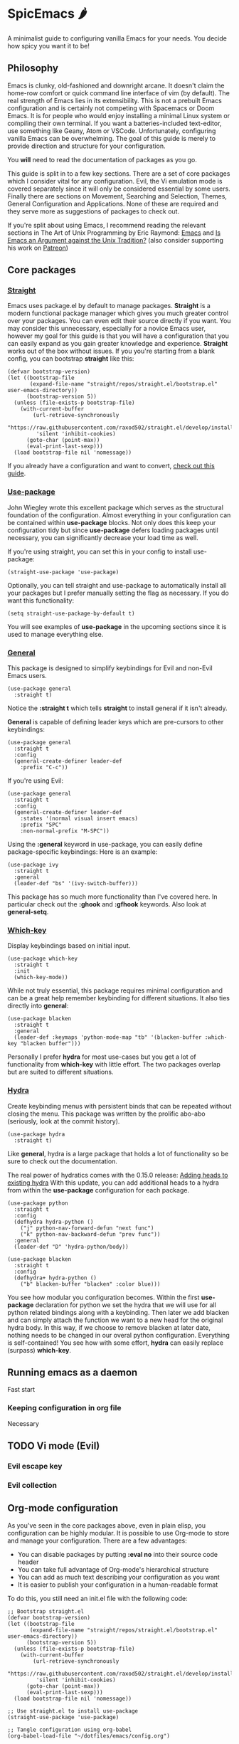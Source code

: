 * SpicEmacs 🌶
A minimalist guide to configuring vanilla Emacs for your needs.
You decide how spicy you want it to be!

** Philosophy
Emacs is clunky, old-fashioned and downright arcane.
It doesn't claim the home-row comfort or quick command line interface of vim (by default).
The real strength of Emacs lies in its extensibility.
This is not a prebuilt Emacs configuration and is certainly not competing with Spacemacs or Doom Emacs. 
It is for people who would enjoy installing a minimal Linux system or compiling their own terminal.
If you want a batteries-included text-editor, use something like Geany, Atom or VSCode.
Unfortunately, configuring vanilla Emacs can be overwhelming.
The goal of this guide is merely to provide direction and structure for your configuration.

You *will* need to read the documentation of packages as you go. 

This guide is split in to a few key sections.
There are a set of core packages which I consider vital for any configuration.
Evil, the Vi emulation mode is covered separately since it will only be considered essential by some users.
Finally there are sections on Movement, Searching and Selection, Themes, General Configuration and Applications.
None of these are required and they serve more as suggestions of packages to check out.

If you're split about using Emacs, I recommend reading the relevant sections in The Art of Unix Programming by Eric Raymond: [[http://www.catb.org/esr/writings/taoup/html/ch13s02.html#emacs_editing][Emacs]] and [[http://www.catb.org/esr/writings/taoup/html/ch13s03.html#id2967765][Is Emacs an Argument against the Unix Tradition?]] (also consider supporting his work on [[https://www.patreon.com/esr][Patreon]])

** Core packages
*** [[https://github.com/raxod502/straight.el][Straight]]
Emacs uses package.el by default to manage packages.
*Straight* is a modern functional package manager which gives you much greater control over your packages.
You can even edit their source directly if you want.
You may consider this unnecessary, especially for a novice Emacs user, however my goal for this guide is that you will have a configuration that you can easily expand as you gain greater knowledge and experience.
*Straight* works out of the box without issues.
If you you're starting from a blank config, you can bootstrap *straight* like this:

#+BEGIN_SRC elisp
  (defvar bootstrap-version)
  (let ((bootstrap-file
         (expand-file-name "straight/repos/straight.el/bootstrap.el" user-emacs-directory))
        (bootstrap-version 5))
    (unless (file-exists-p bootstrap-file)
      (with-current-buffer
          (url-retrieve-synchronously
           "https://raw.githubusercontent.com/raxod502/straight.el/develop/install.el"
           'silent 'inhibit-cookies)
        (goto-char (point-max))
        (eval-print-last-sexp)))
    (load bootstrap-file nil 'nomessage))
#+END_SRC

If you already have a configuration and want to convert, [[https://github.crookster.org/switching-to-straight.el-from-emacs-26-builtin-package.el/][check out this guide]].

*** [[https://github.com/jwiegley/use-package][Use-package]]
John Wiegley wrote this excellent package which serves as the structural foundation of the configuration.
Almost everything in your configuration can be contained within *use-package* blocks.
Not only does this keep your configuration tidy but since *use-package* defers loading packages until necessary, you can significantly decrease your load time as well. 

If you're using straight, you can set this in your config to install use-package:

#+BEGIN_SRC elisp
(straight-use-package 'use-package)
#+END_SRC

Optionally, you can tell straight and use-package to automatically install all your packages but I prefer manually setting the flag as necessary.
If you do want this functionality:

#+BEGIN_SRC elisp
  (setq straight-use-package-by-default t)
#+END_SRC

You will see examples of *use-package* in the upcoming sections since it is used to manage everything else.

*** [[https://github.com/noctuid/general.el][General]]
This package is designed to simplify keybindings for Evil and non-Evil Emacs users.

#+BEGIN_SRC elisp
  (use-package general
    :straight t)
#+END_SRC

Notice the *:straight t* which tells *straight* to install general if it isn't already.

*General* is capable of defining leader keys which are pre-cursors to other keybindings:

#+BEGIN_SRC elisp
  (use-package general
    :straight t
    :config
    (general-create-definer leader-def
      :prefix "C-c"))
#+END_SRC

If you're using Evil:

#+BEGIN_SRC elisp
  (use-package general
    :straight t
    :config
    (general-create-definer leader-def
      :states '(normal visual insert emacs)
      :prefix "SPC"
      :non-normal-prefix "M-SPC"))
#+END_SRC

Using the *:general* keyword in use-package, you can easily define package-specific keybindings:
Here is an example:

#+BEGIN_SRC elisp
  (use-package ivy
    :straight t
    :general
    (leader-def "bs" '(ivy-switch-buffer)))
#+END_SRC

This package has so much more functionality than I've covered here.
In particular check out the *:ghook* and *:gfhook* keywords.
Also look at *general-setq*.

*** [[https://github.com/justbur/emacs-which-key][Which-key]]
Display keybindings based on initial input.

#+BEGIN_SRC elisp
  (use-package which-key
    :straight t
    :init
    (which-key-mode))
#+END_SRC

While not truly essential, this package requires minimal configuration and can be a great help remember keybinding for different situations.
It also ties directly into *general*:

#+BEGIN_SRC elisp
  (use-package blacken 
    :straight t
    :general
    (leader-def :keymaps 'python-mode-map "tb" '(blacken-buffer :which-key "blacken buffer")))
#+END_SRC

Personally I prefer *hydra* for most use-cases but you get a lot of functionality from *which-key* with little effort.
The two packages overlap but are suited to different situations.

*** [[https://github.com/abo-abo/hydra][Hydra]]
Create keybinding menus with persistent binds that can be repeated without closing the menu.
This package was written by the prolific abo-abo (seriously, look at the commit history).

#+BEGIN_SRC elisp
  (use-package hydra
    :straight t)
#+END_SRC

Like *general*, hydra is a large package that holds a lot of functionality so be sure to check out the documentation.

The real power of hydratics comes with the 0.15.0 release: [[https://oremacs.com/2019/05/18/hydra-0.15.0/][Adding heads to existing hydra]]
With this update, you can add additional heads to a hydra from within the *use-package* configuration for each package.

#+BEGIN_SRC elisp
  (use-package python
    :straight t
    :config
    (defhydra hydra-python ()
      ("j" python-nav-forward-defun "next func")
      ("k" python-nav-backward-defun "prev func"))
    :general
    (leader-def "D" 'hydra-python/body))

  (use-package blacken 
    :straight t
    :config
    (defhydra+ hydra-python ()
      ("b" blacken-buffer "blacken" :color blue)))
#+END_SRC

You see how modular you configuration becomes.
Within the first *use-package* declaration for python we set the hydra that we will use for all python related bindings along with a keybinding.
Then later we add blacken and can simply attach the function we want to a new head for the original hydra body.
In this way, if we choose to remove blacken at later date, nothing needs to be changed in our overal python configuration.
Everything is self-contained!
You see how with some effort, *hydra* can easily replace (surpass) *which-key*.

** Running emacs as a daemon
Fast start
*** Keeping configuration in org file
Necessary
** TODO Vi mode (Evil)
*** Evil escape key
*** Evil collection
** Org-mode configuration
As you've seen in the core packages above, even in plain elisp, you configuration can be highly modular.
It is possible to use Org-mode to store and manage your configuration.
There are a few advantages:

- You can disable packages by putting *:eval no* into their source code header
- You can take full advantage of Org-mode's hierarchical structure
- You can add as much text describing your configuration as you want
- It is easier to publish your configuration in a human-readable format

To do this, you still need an init.el file with the following code:

#+BEGIN_SRC elisp
  ;; Bootstrap straight.el
  (defvar bootstrap-version)
  (let ((bootstrap-file
         (expand-file-name "straight/repos/straight.el/bootstrap.el" user-emacs-directory))
        (bootstrap-version 5))
    (unless (file-exists-p bootstrap-file)
      (with-current-buffer
          (url-retrieve-synchronously
           "https://raw.githubusercontent.com/raxod502/straight.el/develop/install.el"
           'silent 'inhibit-cookies)
        (goto-char (point-max))
        (eval-print-last-sexp)))
    (load bootstrap-file nil 'nomessage))

  ;; Use straight.el to install use-package
  (straight-use-package 'use-package)

  ;; Tangle configuration using org-babel
  (org-babel-load-file "~/dotfiles/emacs/config.org")
#+END_SRC

Then you can put your config into org-mode with each package in its own source code block.

** TODO Movement
*** Avy
** TODO Searching and selection
** TODO Themes
** TODO Applications
** TODO SpicEmacs and Cheese
Recipe still in the test labs!
** License
This guide is released under the MIT license.
Feel free to do with it as you please.
